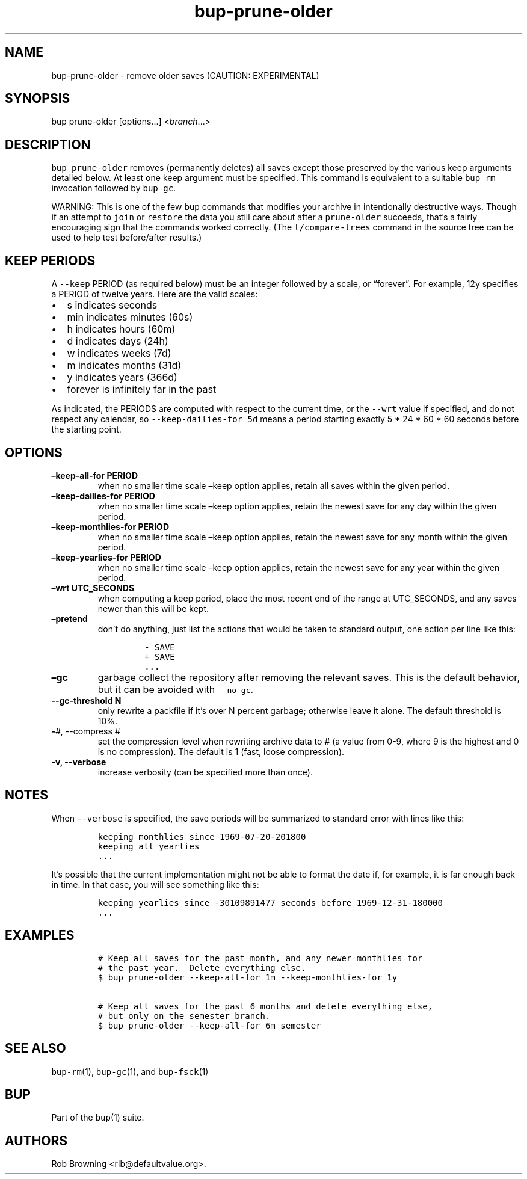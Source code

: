 .\" Automatically generated by Pandoc 2.5
.\"
.TH "bup\-prune\-older" "1" "2019\-09\-28" "bup 0.30" "bup 0.30"
.hy
.SH NAME
.PP
bup\-prune\-older \- remove older saves (CAUTION: EXPERIMENTAL)
.SH SYNOPSIS
.PP
bup prune\-older [options\&...] <\f[I]branch\f[R]\&...>
.SH DESCRIPTION
.PP
\f[C]bup prune\-older\f[R] removes (permanently deletes) all saves
except those preserved by the various keep arguments detailed below.
At least one keep argument must be specified.
This command is equivalent to a suitable \f[C]bup rm\f[R] invocation
followed by \f[C]bup gc\f[R].
.PP
WARNING: This is one of the few bup commands that modifies your archive
in intentionally destructive ways.
Though if an attempt to \f[C]join\f[R] or \f[C]restore\f[R] the data you
still care about after a \f[C]prune\-older\f[R] succeeds, that\[cq]s a
fairly encouraging sign that the commands worked correctly.
(The \f[C]t/compare\-trees\f[R] command in the source tree can be used
to help test before/after results.)
.SH KEEP PERIODS
.PP
A \f[C]\-\-keep\f[R] PERIOD (as required below) must be an integer
followed by a scale, or \[lq]forever\[rq].
For example, 12y specifies a PERIOD of twelve years.
Here are the valid scales:
.IP \[bu] 2
s indicates seconds
.IP \[bu] 2
min indicates minutes (60s)
.IP \[bu] 2
h indicates hours (60m)
.IP \[bu] 2
d indicates days (24h)
.IP \[bu] 2
w indicates weeks (7d)
.IP \[bu] 2
m indicates months (31d)
.IP \[bu] 2
y indicates years (366d)
.IP \[bu] 2
forever is infinitely far in the past
.PP
As indicated, the PERIODS are computed with respect to the current time,
or the \f[C]\-\-wrt\f[R] value if specified, and do not respect any
calendar, so \f[C]\-\-keep\-dailies\-for 5d\f[R] means a period starting
exactly 5 * 24 * 60 * 60 seconds before the starting point.
.SH OPTIONS
.TP
.B \[en]keep\-all\-for PERIOD
when no smaller time scale \[en]keep option applies, retain all saves
within the given period.
.TP
.B \[en]keep\-dailies\-for PERIOD
when no smaller time scale \[en]keep option applies, retain the newest
save for any day within the given period.
.TP
.B \[en]keep\-monthlies\-for PERIOD
when no smaller time scale \[en]keep option applies, retain the newest
save for any month within the given period.
.TP
.B \[en]keep\-yearlies\-for PERIOD
when no smaller time scale \[en]keep option applies, retain the newest
save for any year within the given period.
.TP
.B \[en]wrt UTC_SECONDS
when computing a keep period, place the most recent end of the range at
UTC_SECONDS, and any saves newer than this will be kept.
.TP
.B \[en]pretend
don\[cq]t do anything, just list the actions that would be taken to
standard output, one action per line like this:
.RS
.IP
.nf
\f[C]
\- SAVE
+ SAVE
\&...
\f[R]
.fi
.RE
.TP
.B \[en]gc
garbage collect the repository after removing the relevant saves.
This is the default behavior, but it can be avoided with
\f[C]\-\-no\-gc\f[R].
.TP
.B \-\-gc\-threshold N
only rewrite a packfile if it\[cq]s over N percent garbage; otherwise
leave it alone.
The default threshold is 10%.
.TP
.B \-\f[I]#\f[R], \-\-compress \f[I]#\f[R]
set the compression level when rewriting archive data to # (a value from
0\-9, where 9 is the highest and 0 is no compression).
The default is 1 (fast, loose compression).
.TP
.B \-v, \-\-verbose
increase verbosity (can be specified more than once).
.SH NOTES
.PP
When \f[C]\-\-verbose\f[R] is specified, the save periods will be
summarized to standard error with lines like this:
.IP
.nf
\f[C]
keeping monthlies since 1969\-07\-20\-201800
keeping all yearlies
\&...
\f[R]
.fi
.PP
It\[cq]s possible that the current implementation might not be able to
format the date if, for example, it is far enough back in time.
In that case, you will see something like this:
.IP
.nf
\f[C]
keeping yearlies since \-30109891477 seconds before 1969\-12\-31\-180000
\&...
\f[R]
.fi
.SH EXAMPLES
.IP
.nf
\f[C]
# Keep all saves for the past month, and any newer monthlies for
# the past year.  Delete everything else.
$ bup prune\-older \-\-keep\-all\-for 1m \-\-keep\-monthlies\-for 1y

# Keep all saves for the past 6 months and delete everything else,
# but only on the semester branch.
$ bup prune\-older \-\-keep\-all\-for 6m semester
\f[R]
.fi
.SH SEE ALSO
.PP
\f[C]bup\-rm\f[R](1), \f[C]bup\-gc\f[R](1), and \f[C]bup\-fsck\f[R](1)
.SH BUP
.PP
Part of the \f[C]bup\f[R](1) suite.
.SH AUTHORS
Rob Browning <rlb@defaultvalue.org>.
